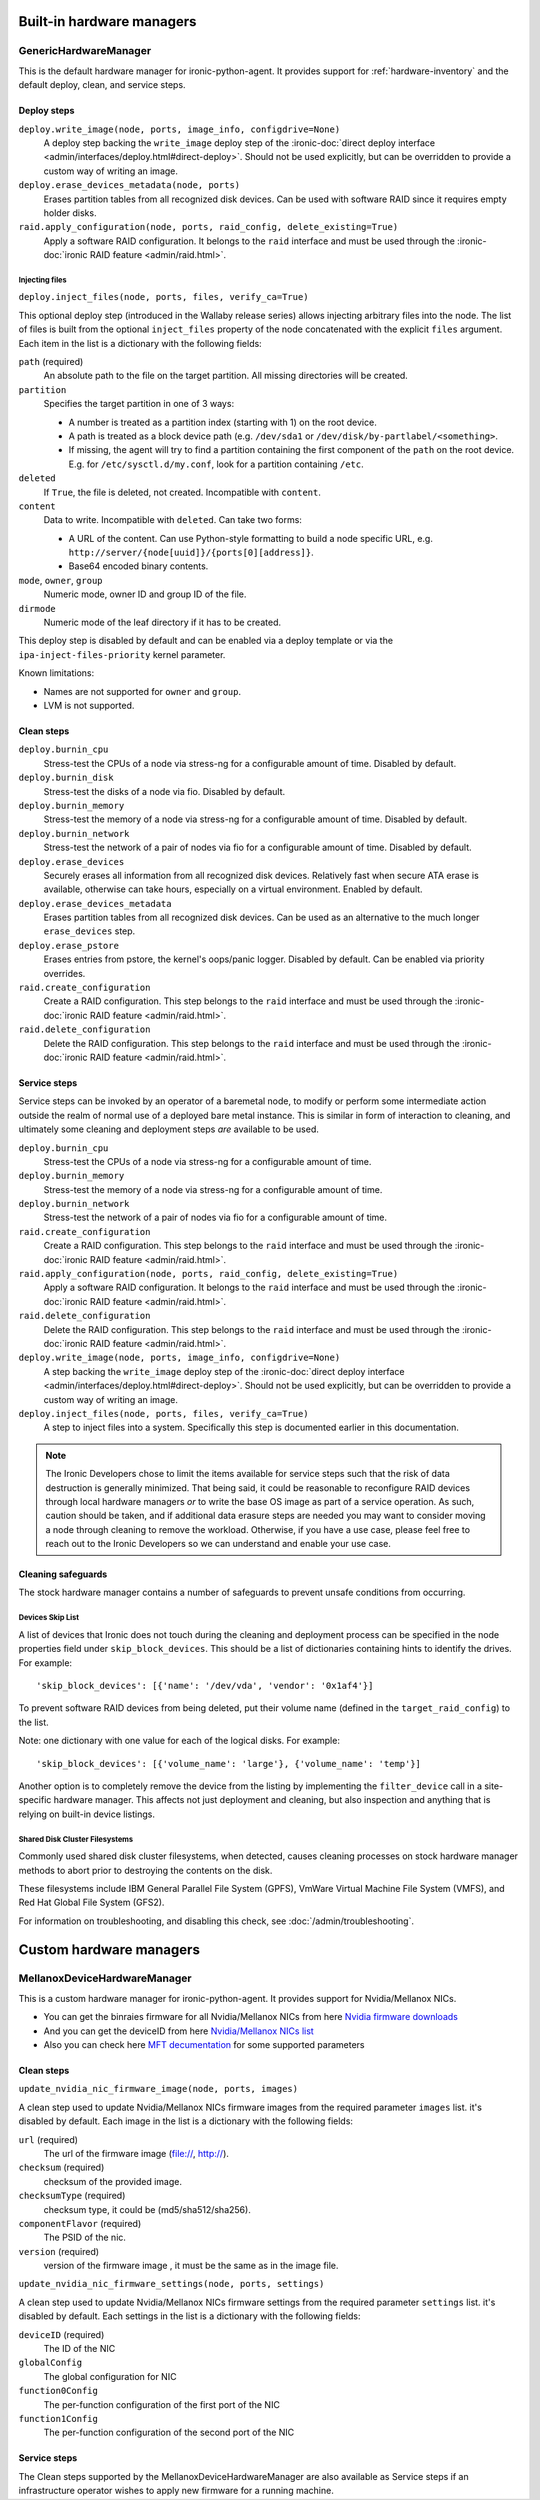==========================
Built-in hardware managers
==========================

GenericHardwareManager
======================

This is the default hardware manager for ironic-python-agent. It provides
support for :ref:`hardware-inventory` and the default deploy, clean,
and service steps.

Deploy steps
------------

``deploy.write_image(node, ports, image_info, configdrive=None)``
    A deploy step backing the ``write_image`` deploy step of the
    :ironic-doc:`direct deploy interface
    <admin/interfaces/deploy.html#direct-deploy>`.
    Should not be used explicitly, but can be overridden to provide a custom
    way of writing an image.
``deploy.erase_devices_metadata(node, ports)``
    Erases partition tables from all recognized disk devices. Can be used with
    software RAID since it requires empty holder disks.
``raid.apply_configuration(node, ports, raid_config, delete_existing=True)``
    Apply a software RAID configuration. It belongs to the ``raid`` interface
    and must be used through the :ironic-doc:`ironic RAID feature
    <admin/raid.html>`.

Injecting files
~~~~~~~~~~~~~~~

``deploy.inject_files(node, ports, files, verify_ca=True)``

This optional deploy step (introduced in the Wallaby release series) allows
injecting arbitrary files into the node. The list of files is built from the
optional ``inject_files`` property of the node concatenated with the explicit
``files`` argument. Each item in the list is a dictionary with the following
fields:

``path`` (required)
    An absolute path to the file on the target partition. All missing
    directories will be created.
``partition``
    Specifies the target partition in one of 3 ways:

    * A number is treated as a partition index (starting with 1) on the root
      device.
    * A path is treated as a block device path (e.g. ``/dev/sda1`` or
      ``/dev/disk/by-partlabel/<something>``.
    * If missing, the agent will try to find a partition containing the first
      component of the ``path`` on the root device. E.g. for
      ``/etc/sysctl.d/my.conf``, look for a partition containing ``/etc``.
``deleted``
    If ``True``, the file is deleted, not created.
    Incompatible with ``content``.
``content``
    Data to write. Incompatible with ``deleted``. Can take two forms:

    * A URL of the content. Can use Python-style formatting to build a node
      specific URL, e.g. ``http://server/{node[uuid]}/{ports[0][address]}``.
    * Base64 encoded binary contents.
``mode``, ``owner``, ``group``
    Numeric mode, owner ID and group ID of the file.
``dirmode``
    Numeric mode of the leaf directory if it has to be created.

This deploy step is disabled by default and can be enabled via a deploy
template or via the ``ipa-inject-files-priority`` kernel parameter.

Known limitations:

* Names are not supported for ``owner`` and ``group``.
* LVM is not supported.

Clean steps
-----------

``deploy.burnin_cpu``
    Stress-test the CPUs of a node via stress-ng for a configurable
    amount of time. Disabled by default.
``deploy.burnin_disk``
    Stress-test the disks of a node via fio. Disabled by default.
``deploy.burnin_memory``
    Stress-test the memory of a node via stress-ng for a configurable
    amount of time. Disabled by default.
``deploy.burnin_network``
    Stress-test the network of a pair of nodes via fio for a configurable
    amount of time. Disabled by default.
``deploy.erase_devices``
    Securely erases all information from all recognized disk devices.
    Relatively fast when secure ATA erase is available, otherwise can take
    hours, especially on a virtual environment. Enabled by default.
``deploy.erase_devices_metadata``
    Erases partition tables from all recognized disk devices. Can be used as
    an alternative to the much longer ``erase_devices`` step.
``deploy.erase_pstore``
    Erases entries from pstore, the kernel's oops/panic logger. Disabled by
    default. Can be enabled via priority overrides.
``raid.create_configuration``
    Create a RAID configuration. This step belongs to the ``raid`` interface
    and must be used through the :ironic-doc:`ironic RAID feature
    <admin/raid.html>`.
``raid.delete_configuration``
    Delete the RAID configuration. This step belongs to the ``raid`` interface
    and must be used through the :ironic-doc:`ironic RAID feature
    <admin/raid.html>`.

Service steps
-------------

Service steps can be invoked by an operator of a baremetal node, to modify
or perform some intermediate action outside the realm of normal use of a
deployed bare metal instance. This is similar in form of interaction to
cleaning, and ultimately some cleaning and deployment steps *are* available
to be used.

``deploy.burnin_cpu``
    Stress-test the CPUs of a node via stress-ng for a configurable
    amount of time.
``deploy.burnin_memory``
    Stress-test the memory of a node via stress-ng for a configurable
    amount of time.
``deploy.burnin_network``
    Stress-test the network of a pair of nodes via fio for a configurable
    amount of time.
``raid.create_configuration``
    Create a RAID configuration. This step belongs to the ``raid`` interface
    and must be used through the :ironic-doc:`ironic RAID feature
    <admin/raid.html>`.
``raid.apply_configuration(node, ports, raid_config, delete_existing=True)``
    Apply a software RAID configuration. It belongs to the ``raid`` interface
    and must be used through the :ironic-doc:`ironic RAID feature
    <admin/raid.html>`.
``raid.delete_configuration``
    Delete the RAID configuration. This step belongs to the ``raid`` interface
    and must be used through the :ironic-doc:`ironic RAID feature
    <admin/raid.html>`.
``deploy.write_image(node, ports, image_info, configdrive=None)``
    A step backing the ``write_image`` deploy step of the
    :ironic-doc:`direct deploy interface
    <admin/interfaces/deploy.html#direct-deploy>`.
    Should not be used explicitly, but can be overridden to provide a custom
    way of writing an image.
``deploy.inject_files(node, ports, files, verify_ca=True)``
    A step to inject files into a system. Specifically this step is documented
    earlier in this documentation.

.. NOTE::
   The Ironic Developers chose to limit the items available for service steps
   such that the risk of data destruction is generally minimized.
   That being said, it could be reasonable to reconfigure RAID devices through
   local hardware managers *or* to write the base OS image as part of a
   service operation. As such, caution should be taken, and if additional data
   erasure steps are needed you may want to consider moving a node through
   cleaning to remove the workload. Otherwise, if you have a use case, please
   feel free to reach out to the Ironic Developers so we can understand and
   enable your use case.

Cleaning safeguards
-------------------

The stock hardware manager contains a number of safeguards to prevent
unsafe conditions from occurring.

Devices Skip List
~~~~~~~~~~~~~~~~~

A list of devices that Ironic does not touch during the cleaning and deployment
process can be specified in the node properties field under
``skip_block_devices``. This should be a list of dictionaries
containing hints to identify the drives. For example::

    'skip_block_devices': [{'name': '/dev/vda', 'vendor': '0x1af4'}]


To prevent software RAID devices from being deleted, put their volume name
(defined in the ``target_raid_config``) to the list.

Note: one dictionary with one value for each of the logical disks.
For example::

    'skip_block_devices': [{'volume_name': 'large'}, {'volume_name': 'temp'}]

Another option is to completely remove the device from the listing by
implementing the ``filter_device`` call in a site-specific hardware manager.
This affects not just deployment and cleaning, but also inspection and anything
that is relying on built-in device listings.

Shared Disk Cluster Filesystems
~~~~~~~~~~~~~~~~~~~~~~~~~~~~~~~

Commonly used shared disk cluster filesystems, when detected, causes cleaning
processes on stock hardware manager methods to abort prior to destroying the
contents on the disk.

These filesystems include IBM General Parallel File System (GPFS),
VmWare Virtual Machine File System (VMFS), and Red Hat Global File System
(GFS2).

For information on troubleshooting, and disabling this check,
see :doc:`/admin/troubleshooting`.

==========================
Custom hardware managers
==========================

MellanoxDeviceHardwareManager
=============================

This is a custom hardware manager for ironic-python-agent. It provides
support for Nvidia/Mellanox NICs.

* You can get the binraies firmware for all Nvidia/Mellanox NICs from here `Nvidia firmware downloads <https://network.nvidia.com/support/firmware/firmware-downloads/>`_

* And you can get the deviceID from here `Nvidia/Mellanox NICs list <https://pci-ids.ucw.cz/read/PC/15b3>`_

* Also you can check here `MFT decumentation <https://docs.nvidia.com/networking/display/MFTv4240/Using+mlxconfig>`_ for some supported parameters

Clean steps
-----------

``update_nvidia_nic_firmware_image(node, ports, images)``

A clean step used to update Nvidia/Mellanox NICs firmware images from the
required parameter ``images`` list. it's disabled by default.
Each image in the list is a dictionary with the following fields:

``url`` (required)
    The url of the firmware image (file://, http://).
``checksum`` (required)
    checksum of the provided image.
``checksumType`` (required)
    checksum type, it could be (md5/sha512/sha256).
``componentFlavor`` (required)
    The PSID of the nic.
``version`` (required)
    version of the firmware image , it must be the same as in the image file.

``update_nvidia_nic_firmware_settings(node, ports, settings)``

A clean step used to update Nvidia/Mellanox NICs firmware settings from the
required parameter ``settings`` list. it's disabled by default.
Each settings in the list is a dictionary with the following fields:

``deviceID`` (required)
    The ID of the NIC
``globalConfig``
    The global configuration for NIC
``function0Config``
    The per-function configuration of the first port of the NIC
``function1Config``
    The per-function configuration of the second port of the NIC

Service steps
-------------

The Clean steps supported by the MellanoxDeviceHardwareManager are also
available as Service steps if an infrastructure operator wishes to apply
new firmware for a running machine.
